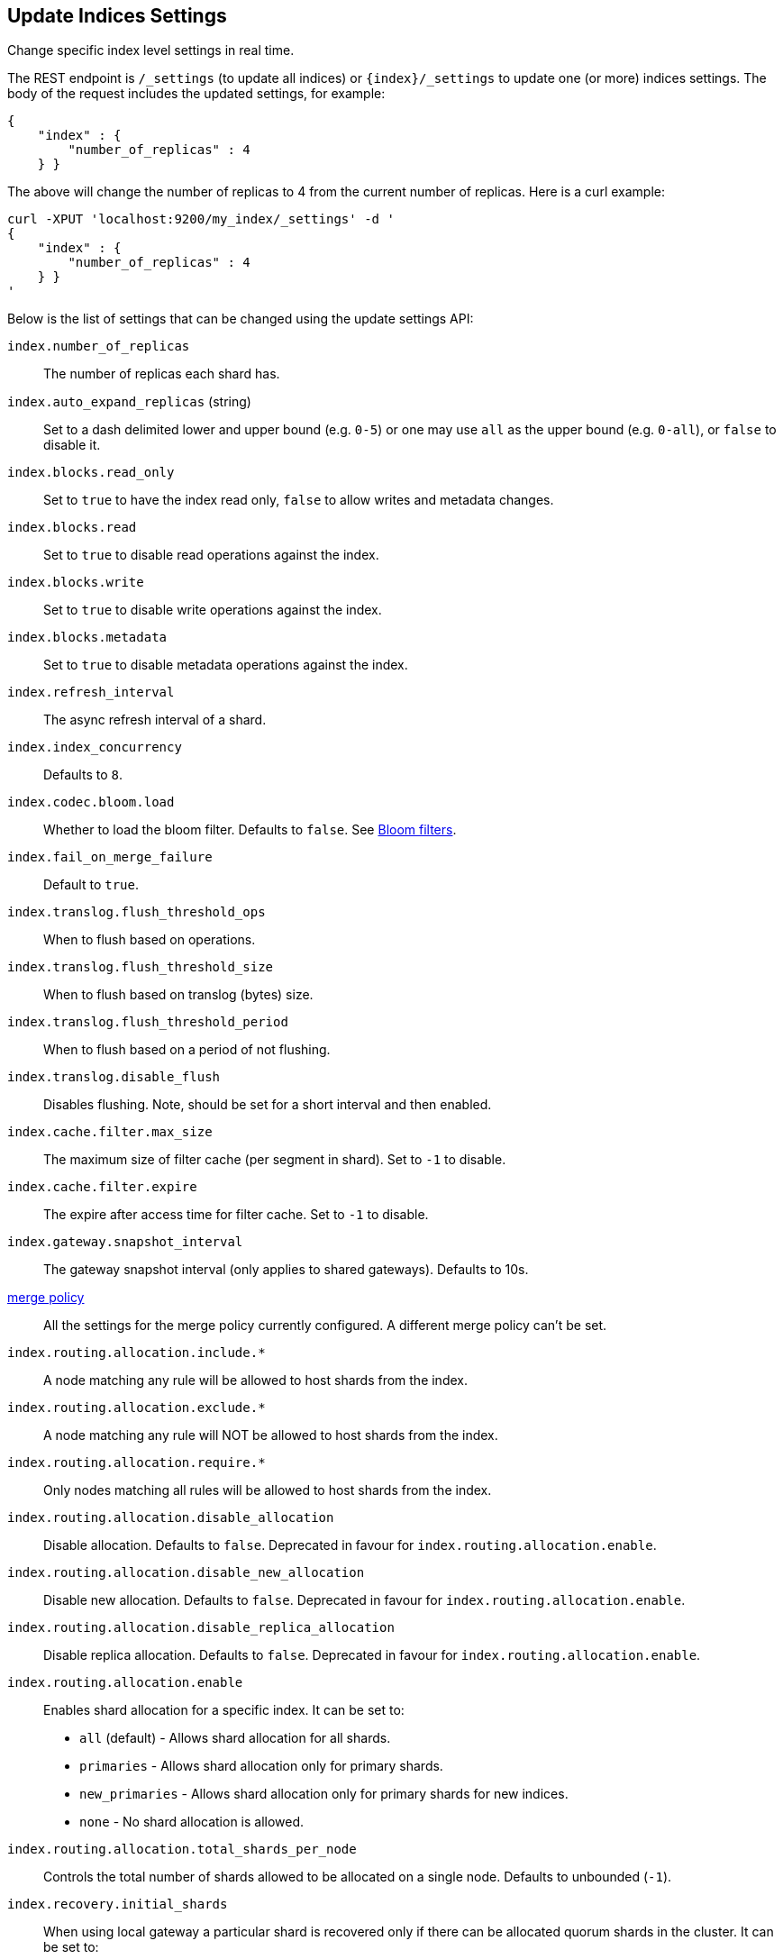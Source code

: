[[indices-update-settings]]
== Update Indices Settings

Change specific index level settings in real time.

The REST endpoint is `/_settings` (to update all indices) or
`{index}/_settings` to update one (or more) indices settings. The body
of the request includes the updated settings, for example:

[source,js]
--------------------------------------------------
{
    "index" : {
        "number_of_replicas" : 4
    } }
--------------------------------------------------

The above will change the number of replicas to 4 from the current
number of replicas. Here is a curl example:

[source,js]
--------------------------------------------------
curl -XPUT 'localhost:9200/my_index/_settings' -d '
{
    "index" : {
        "number_of_replicas" : 4
    } }
'
--------------------------------------------------

Below is the list of settings that can be changed using the update
settings API:

`index.number_of_replicas`::
    The number of replicas each shard has.

`index.auto_expand_replicas` (string)::
    Set to a dash delimited lower and upper bound (e.g. `0-5`)
    or one may use `all` as the upper bound (e.g. `0-all`), or `false` to disable it.

`index.blocks.read_only`::
    Set to `true` to have the index read only, `false` to allow writes
    and metadata changes.

`index.blocks.read`::
    Set to `true` to disable read operations against the index.

`index.blocks.write`::
    Set to `true` to disable write operations against the index.

`index.blocks.metadata`::
    Set to `true` to disable metadata operations against the index.

`index.refresh_interval`::
    The async refresh interval of a shard.

`index.index_concurrency`::
    Defaults to `8`.

`index.codec.bloom.load`::
    Whether to load the bloom filter. Defaults to `false`.
    See <<codec-bloom-load>>.

`index.fail_on_merge_failure`::
    Default to `true`.

`index.translog.flush_threshold_ops`::
    When to flush based on operations.

`index.translog.flush_threshold_size`::
    When to flush based on translog (bytes) size.

`index.translog.flush_threshold_period`::
    When to flush based on a period of not flushing.

`index.translog.disable_flush`::
    Disables flushing. Note, should be set for a short
    interval and then enabled.

`index.cache.filter.max_size`::
    The maximum size of filter cache (per segment in shard).
    Set to `-1` to disable.

`index.cache.filter.expire`::
    The expire after access time for filter cache.
    Set to `-1` to disable.

`index.gateway.snapshot_interval`::
    The gateway snapshot interval (only applies to shared gateways).
    Defaults to 10s.

<<index-modules-merge,merge policy>>::
    All the settings for the merge policy currently configured.
    A different merge policy can't be set.

`index.routing.allocation.include.*`::
    A node matching any rule will be allowed to host shards from the index.

`index.routing.allocation.exclude.*`::
    A node matching any rule will NOT be allowed to host shards from the index.

`index.routing.allocation.require.*`::
    Only nodes matching all rules will be allowed to host shards from the index.

`index.routing.allocation.disable_allocation`::
    Disable allocation. Defaults to `false`. Deprecated in favour for `index.routing.allocation.enable`.

`index.routing.allocation.disable_new_allocation`::
    Disable new allocation. Defaults to `false`. Deprecated in favour for `index.routing.allocation.enable`.

`index.routing.allocation.disable_replica_allocation`::
    Disable replica allocation. Defaults to `false`. Deprecated in favour for `index.routing.allocation.enable`.

`index.routing.allocation.enable`::
    Enables shard allocation for a specific index. It can be set to:
    * `all` (default) - Allows shard allocation for all shards.
    * `primaries` - Allows shard allocation only for primary shards.
    * `new_primaries` - Allows shard allocation only for primary shards for new indices.
    * `none` - No shard allocation is allowed.

`index.routing.allocation.total_shards_per_node`::
    Controls the total number of shards allowed to be allocated on a single node. Defaults to unbounded (`-1`).

`index.recovery.initial_shards`::
    When using local gateway a particular shard is recovered only if there can be allocated quorum shards in the cluster. It can be set to:
    * `quorum` (default)
    * `quorum-1` (or `half`)
    * `full`
    * `full-1`.
    * Number values are also supported, e.g. `1`.

`index.gc_deletes`::

`index.ttl.disable_purge`::
    Disables temporarily the purge of expired docs.

<<index-modules-store,store level throttling>>::
    All the settings for the store level throttling policy currently configured.

`index.translog.fs.type`::
    Either `simple` or `buffered` (default).

`index.compound_format`::
    See <<index-compound-format,`index.compound_format`>> in
    <<index-modules-settings>>.

`index.compound_on_flush`::
    See <<index-compound-on-flush,`index.compound_on_flush>> in
    <<index-modules-settings>>.

<<index-modules-slowlog>>::
    All the settings for slow log.

`index.warmer.enabled`::
    See <<indices-warmers>>. Defaults to `true`.

[float]
[[bulk]]
=== Bulk Indexing Usage

For example, the update settings API can be used to dynamically change
the index from being more performant for bulk indexing, and then move it
to more real time indexing state. Before the bulk indexing is started,
use:

[source,js]
--------------------------------------------------
curl -XPUT localhost:9200/test/_settings -d '{
    "index" : {
        "refresh_interval" : "-1"
    } }'
--------------------------------------------------

(Another optimization option is to start the index without any replicas,
and only later adding them, but that really depends on the use case).

Then, once bulk indexing is done, the settings can be updated (back to
the defaults for example):

[source,js]
--------------------------------------------------
curl -XPUT localhost:9200/test/_settings -d '{
    "index" : {
        "refresh_interval" : "1s"
    } }'
--------------------------------------------------

And, an optimize should be called:

[source,js]
--------------------------------------------------
curl -XPOST 'http://localhost:9200/test/_optimize?max_num_segments=5'
--------------------------------------------------

[float]
[[update-settings-analysis]]
=== Updating Index Analysis

It is also possible to define new <<analysis,analyzers>> for the index.
But it is required to <<indices-open-close,close>> the index
first and <<indices-open-close,open>> it after the changes are made.

For example if `content` analyzer hasn't been defined on `myindex` yet
you can use the following commands to add it:

[source,js]
--------------------------------------------------
curl -XPOST 'localhost:9200/myindex/_close'

curl -XPUT 'localhost:9200/myindex/_settings' -d '{
  "analysis" : {
    "analyzer":{
      "content":{
        "type":"custom",
        "tokenizer":"whitespace"
      }
    }
  }
}'

curl -XPOST 'localhost:9200/myindex/_open'
--------------------------------------------------

[float]
[[codec-bloom-load]]
=== Bloom filters

Up to version 1.3, Elasticsearch used to generate bloom filters for the `_uid`
field at indexing time and to load them at search time in order to speed-up
primary-key lookups by savings disk seeks.

As of 1.4, bloom filters are still generated at indexing time, but they are
no longer loaded at search time by default: they consume RAM in proportion to
the number of unique terms, which can quickly add up for certain use cases,
and separate performance improvements have made the performance gains with
bloom filters very small.

[TIP]
==================================================

You can enable loading of the bloom filter at search time on a
per-index basis by updating the index settings:

[source,js]
--------------------------------------------------
PUT /old_index/_settings?index.codec.bloom.load=true
--------------------------------------------------

This setting, which defaults to `false`, can be updated on a live index. Note,
however, that changing the value will cause the index to be reopened, which
will invalidate any existing caches.

==================================================

